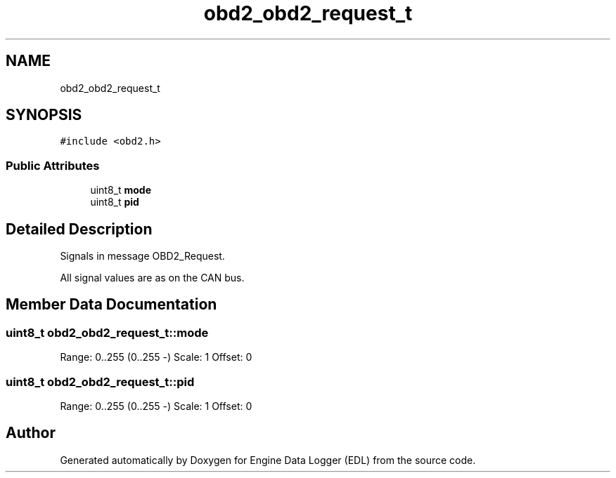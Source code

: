 .TH "obd2_obd2_request_t" 3 "Mon Jul 18 2022" "Version v0.1" "Engine Data Logger (EDL)" \" -*- nroff -*-
.ad l
.nh
.SH NAME
obd2_obd2_request_t
.SH SYNOPSIS
.br
.PP
.PP
\fC#include <obd2\&.h>\fP
.SS "Public Attributes"

.in +1c
.ti -1c
.RI "uint8_t \fBmode\fP"
.br
.ti -1c
.RI "uint8_t \fBpid\fP"
.br
.in -1c
.SH "Detailed Description"
.PP 
Signals in message OBD2_Request\&.
.PP
All signal values are as on the CAN bus\&. 
.SH "Member Data Documentation"
.PP 
.SS "uint8_t obd2_obd2_request_t::mode"
Range: 0\&.\&.255 (0\&.\&.255 -) Scale: 1 Offset: 0 
.SS "uint8_t obd2_obd2_request_t::pid"
Range: 0\&.\&.255 (0\&.\&.255 -) Scale: 1 Offset: 0 

.SH "Author"
.PP 
Generated automatically by Doxygen for Engine Data Logger (EDL) from the source code\&.
